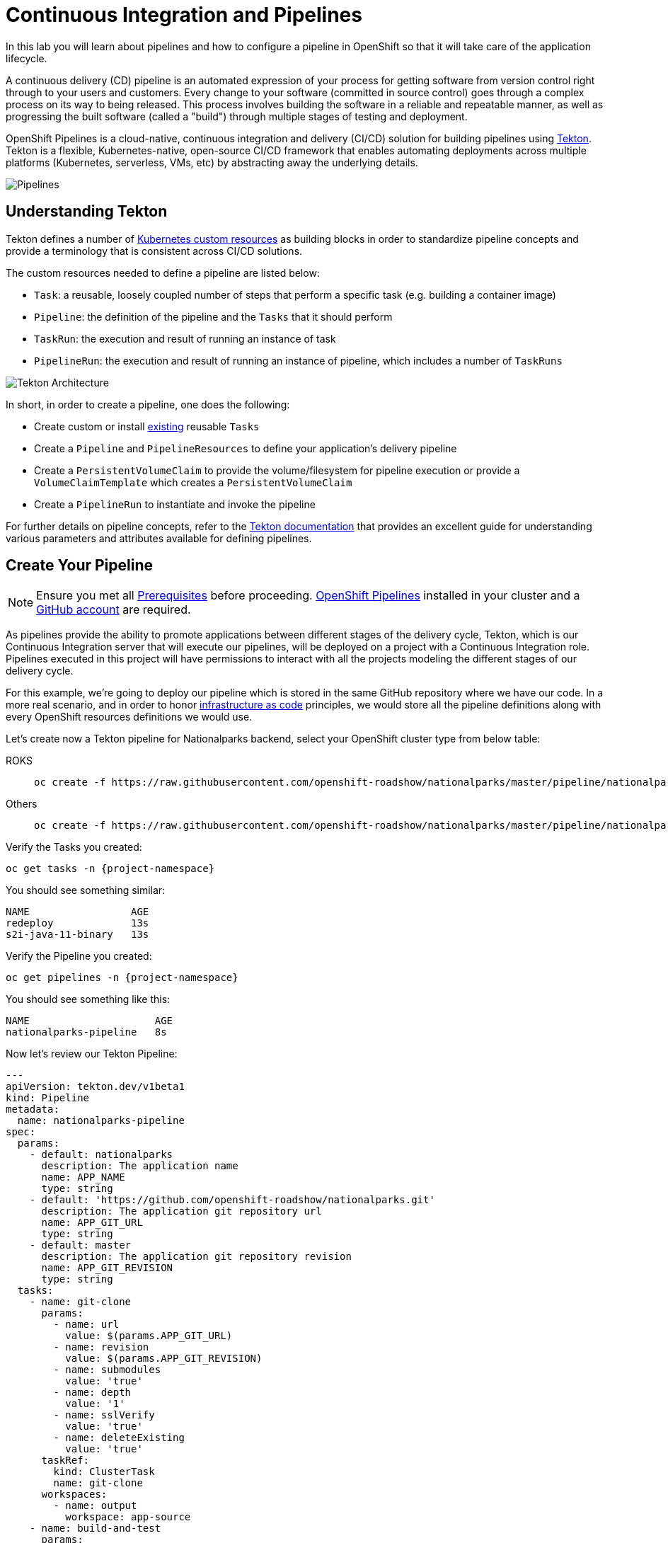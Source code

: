 = Continuous Integration and Pipelines
:navtitle: Continuous Integration and Pipelines

In this lab you will learn about pipelines and how to configure a pipeline in OpenShift so
that it will take care of the application lifecycle.

A continuous delivery (CD) pipeline is an automated expression of your process for getting software
from version control right through to your users and customers.
Every change to your software (committed in source control) goes through a complex process on
its way to being released. This process involves building the software in a reliable and repeatable
manner, as well as progressing the built software (called a "build") through multiple stages of
testing and deployment.

OpenShift Pipelines is a cloud-native, continuous integration and delivery (CI/CD) solution for building pipelines using https://tekton.dev/[Tekton]. Tekton is a flexible, Kubernetes-native, open-source CI/CD framework that enables automating deployments across multiple platforms (Kubernetes, serverless, VMs, etc) by abstracting away the underlying details.

image::devops-pipeline-flow.png[Pipelines]

[#understanding_tekton]
== Understanding Tekton

Tekton defines a number of https://kubernetes.io/docs/concepts/extend-kubernetes/api-extension/custom-resources/[Kubernetes custom resources] as building blocks in order to standardize pipeline concepts and provide a terminology that is consistent across CI/CD solutions. 

The custom resources needed to define a pipeline are listed below:

* `Task`: a reusable, loosely coupled number of steps that perform a specific task (e.g. building a container image)
* `Pipeline`: the definition of the pipeline and the `Tasks` that it should perform
* `TaskRun`: the execution and result of running an instance of task
* `PipelineRun`: the execution and result of running an instance of pipeline, which includes a number of `TaskRuns`

image::tekton-architecture.png[Tekton Architecture]

In short, in order to create a pipeline, one does the following:

* Create custom or install https://github.com/tektoncd/catalog[existing] reusable `Tasks`
* Create a `Pipeline` and `PipelineResources` to define your application's delivery pipeline
* Create a `PersistentVolumeClaim` to provide the volume/filesystem for pipeline execution or provide a `VolumeClaimTemplate` which creates a `PersistentVolumeClaim`
* Create a `PipelineRun` to instantiate and invoke the pipeline

For further details on pipeline concepts, refer to the https://github.com/tektoncd/pipeline/tree/master/docs#learn-more[Tekton documentation] that provides an excellent guide for understanding various parameters and attributes available for defining pipelines.


[#create_your_pipeline]
== Create Your Pipeline

NOTE: Ensure you met all xref:prerequisites.adoc[Prerequisites,window=_blank] before proceeding. xref:prerequisites.adoc#openshift_pipelines[OpenShift Pipelines,window=_blank] installed in your cluster and a xref:prerequisites.adoc#github_account[GitHub account,window=_blank] are required.

As pipelines provide the ability to promote applications between different stages of the delivery cycle, Tekton, which is our Continuous Integration server that will execute our pipelines, will be deployed on a project with a Continuous Integration role. Pipelines executed in this project will have permissions to interact with all the projects modeling the different stages of our delivery cycle. 

For this example, we're going to deploy our pipeline which is stored in the same GitHub repository where we have our code. In a more real scenario, and in order to honor https://en.wikipedia.org/wiki/Infrastructure_as_Code[infrastructure as code] principles, we would store all the pipeline definitions along with every OpenShift resources definitions we would use.

Let's create now a Tekton pipeline for Nationalparks backend, select your OpenShift cluster type from below table:

[tabs, subs="attributes+,+macros"]
====
ROKS::
+
--
[.console-input]
[source,bash,subs="+attributes"]
----
oc create -f https://raw.githubusercontent.com/openshift-roadshow/nationalparks/master/pipeline/nationalparks-pipeline-all-vfs-new.yaml -n {project-namespace}
----
--
Others::
+
--
[.console-input]
[source,bash,subs="+attributes"]
----
oc create -f https://raw.githubusercontent.com/openshift-roadshow/nationalparks/master/pipeline/nationalparks-pipeline-all-new.yaml -n {project-namespace}
----
--
====

Verify the Tasks you created:

[.console-input]
[source,bash,subs="+attributes,macros+"]
----
oc get tasks -n {project-namespace}
----

You should see something similar:

[.console-output]
[source,bash]
----
NAME                 AGE
redeploy             13s
s2i-java-11-binary   13s
----

Verify the Pipeline you created:

[.console-input]
[source,bash,subs="+attributes,macros+"]
----
oc get pipelines -n {project-namespace}
----

You should see something like this:

[.console-output]
[source,bash]
----
NAME                     AGE
nationalparks-pipeline   8s
----

Now let's review our Tekton Pipeline:

[source,yaml,role="copypaste"]
----
---
apiVersion: tekton.dev/v1beta1
kind: Pipeline
metadata:
  name: nationalparks-pipeline
spec:
  params:
    - default: nationalparks
      description: The application name
      name: APP_NAME
      type: string
    - default: 'https://github.com/openshift-roadshow/nationalparks.git'
      description: The application git repository url
      name: APP_GIT_URL
      type: string
    - default: master
      description: The application git repository revision
      name: APP_GIT_REVISION
      type: string
  tasks:
    - name: git-clone
      params:
        - name: url
          value: $(params.APP_GIT_URL)
        - name: revision
          value: $(params.APP_GIT_REVISION)
        - name: submodules
          value: 'true'
        - name: depth
          value: '1'
        - name: sslVerify
          value: 'true'
        - name: deleteExisting
          value: 'true'
      taskRef:
        kind: ClusterTask
        name: git-clone
      workspaces:
        - name: output
          workspace: app-source
    - name: build-and-test
      params:
        - name: GOALS
          value:
            - package
        - name: PROXY_PROTOCOL
          value: http
      runAfter:
        - git-clone
      taskRef:
        kind: ClusterTask
        name: maven
      workspaces:
        - name: source
          workspace: app-source
        - name: maven-settings
          workspace: maven-settings
    - name: build-image
      params:
        - name: PATH_CONTEXT
          value: .
        - name: TLSVERIFY
          value: 'false'
        - name: OUTPUT_IMAGE_STREAM
          value: '$(params.APP_NAME):latest'
      runAfter:
        - build-and-test
      taskRef:
        kind: Task
        name: s2i-java-11-binary
      workspaces:
        - name: source
          workspace: app-source
    - name: redeploy
      params:
        - name: DEPLOYMENT
          value: $(params.APP_NAME)
      runAfter:
        - build-image
      taskRef:
        kind: Task
        name: redeploy
  workspaces:
    - name: app-source
    - name: maven-settings

----

A `Pipeline` is a user-defined model of a CD pipeline. A Pipeline’s code defines your entire build process, which typically includes stages for building an application, testing it and then delivering it.

A `Task` and a `ClusterTask` contain some step to be executed. *ClusterTasks* are available to all user within a cluster where OpenShift Pipelines has been installed, while *Tasks* can be custom.

This pipeline has 4 Tasks defined:

- *git clone*: this is a `ClusterTask` that will clone our source repository for nationalparks and store it to a `Workspace` `app-source` which will use the PVC created for it `app-source-workspace`
- *build-and-test*: will build and test our Java application using `maven` `ClusterTask`
- *build-image*: will build an image using a binary file as input in OpenShift. The build will use the .jar file that was created and a custom Task for it `s2i-java11-binary`
- *redeploy*: it will deploy the created image on OpenShift using the Deployment named `nationalparks` we created in the previous lab, using the custom Task `redeploy` 

From left-side menu, click on *Pipeline*, then click on *nationalparks-pipeline* to see the pipeline you just created.

image::devops-pipeline-created.png[Pipeline created]

The Pipeline is parametric, with default value on the one we need to use.

It is using two *Workspace*:

- *app-source*: linked to a *PersistentVolumeClaim* `app-source-pvc` created from the YAML template we used in previous command. This will be used to store the artifact to be used in different *Task*
- *maven-settings*: an *EmptyDir* volume for the maven cache, this can be extended also with a PVC to make subsequent Maven builds faster

[#run_the_pipeline]
== Run the Pipeline

We can start now the Pipeline from the Web Console. Within *Developer Perspective* go to left-side menu, click on *Pipeline*, then click on *nationalparks-pipeline*. From top-right *Actions* list, click on *Start*.

image::devops-pipeline-start-1.png[Start Pipeline]

You will be prompted with parameters to add the Pipeline, showing default ones. 

In *APP_GIT_URL*, verify the `nationalparks` repository from GitHub:

[source,bash,role=copypaste]
----
https://github.com/openshift-roadshow/nationalparks.git
----

In *Workspaces*-> *app-source* select *PVC* from the list, then select *app-source-pvc*. This is the share volume used by Pipeline Tasks in your Pipeline containing the source code and compiled artifacts.

Click on *Start* to run your Pipeline.

image::devops-pipeline-start-2.png[Add parameters]


You can follow the Pipeline execution at ease from Web Console. Open *Developer Perspective* and go to left-side menu, click on *Pipeline*, then click on *nationalparks-pipeline*. Switch to *Pipeline Runs* tab to watch all the steps in progress:

image::devops-pipeline-run-1.png[Pipeline running]

The click on the `PipelineRun` *national-parks-deploy-run-*:

image::devops-pipeline-run-java-2.png[Pipeline running animation]

Then click on the *Task* running to check logs:

image::devops-pipeline-run-java-3.png[Pipeline Task log]

Verify PipelineRun has been completed with success:

image::devops-pipeline-run-java-4.png[PipelineRun completed]
